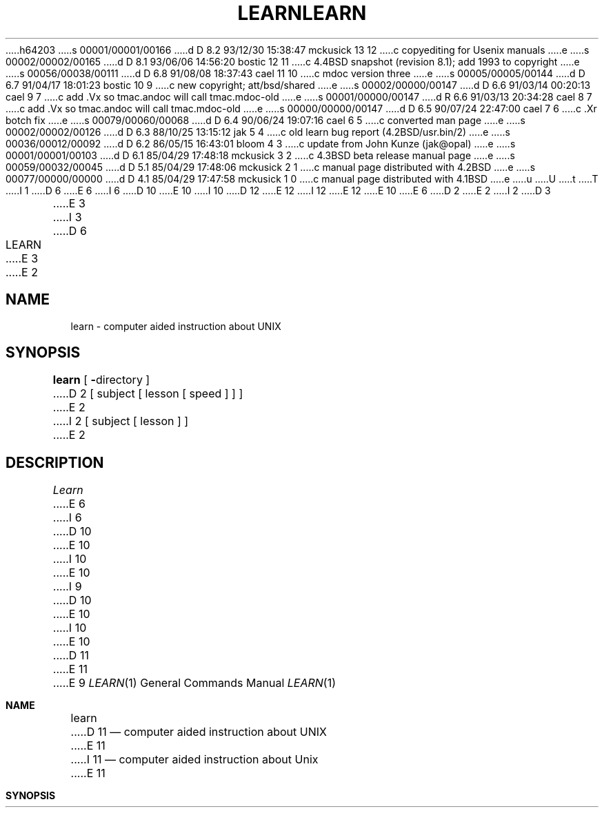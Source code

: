 h64203
s 00001/00001/00166
d D 8.2 93/12/30 15:38:47 mckusick 13 12
c copyediting for Usenix manuals
e
s 00002/00002/00165
d D 8.1 93/06/06 14:56:20 bostic 12 11
c 4.4BSD snapshot (revision 8.1); add 1993 to copyright
e
s 00056/00038/00111
d D 6.8 91/08/08 18:37:43 cael 11 10
c mdoc version three
e
s 00005/00005/00144
d D 6.7 91/04/17 18:01:23 bostic 10 9
c new copyright; att/bsd/shared
e
s 00002/00000/00147
d D 6.6 91/03/14 00:20:13 cael 9 7
c add .Vx so tmac.andoc will call tmac.mdoc-old
e
s 00001/00000/00147
d R 6.6 91/03/13 20:34:28 cael 8 7
c add .Vx so tmac.andoc will call tmac.mdoc-old
e
s 00000/00000/00147
d D 6.5 90/07/24 22:47:00 cael 7 6
c .Xr botch fix
e
s 00079/00060/00068
d D 6.4 90/06/24 19:07:16 cael 6 5
c converted man page
e
s 00002/00002/00126
d D 6.3 88/10/25 13:15:12 jak 5 4
c old learn bug report (4.2BSD/usr.bin/2)
e
s 00036/00012/00092
d D 6.2 86/05/15 16:43:01 bloom 4 3
c update from John Kunze (jak@opal)
e
s 00001/00001/00103
d D 6.1 85/04/29 17:48:18 mckusick 3 2
c 4.3BSD beta release manual page
e
s 00059/00032/00045
d D 5.1 85/04/29 17:48:06 mckusick 2 1
c manual page distributed with 4.2BSD
e
s 00077/00000/00000
d D 4.1 85/04/29 17:47:58 mckusick 1 0
c manual page distributed with 4.1BSD
e
u
U
t
T
I 1
D 6
.\"	%W% (Berkeley) %G%
E 6
I 6
D 10
.\" Copyright (c) 1990 Regents of the University of California.
.\" All rights reserved.  The Berkeley software License Agreement
.\" specifies the terms and conditions for redistribution.
E 10
I 10
D 12
.\" Copyright (c) 1990 The Regents of the University of California.
.\" All rights reserved.
E 12
I 12
.\" Copyright (c) 1990, 1993
.\"	The Regents of the University of California.  All rights reserved.
E 12
E 10
E 6
.\"
D 2
.TH LEARN 1
E 2
I 2
D 3
.TH LEARN 1 "26 April 1983"
E 3
I 3
D 6
.TH LEARN 1 "%Q%"
E 3
E 2
.AT 3
.SH NAME
learn \- computer aided instruction about UNIX
.SH SYNOPSIS
.B learn
[
.BR \- directory
]
D 2
[ subject [ lesson  [ speed ] ] ]
E 2
I 2
[ subject [ lesson ] ]
E 2
.SH DESCRIPTION
.I Learn
E 6
I 6
D 10
.\"     %W% (Berkeley) %G%
E 10
I 10
.\" %sccs.include.proprietary.roff%
E 10
.\"
I 9
D 10
.Vx
E 10
I 10
.\"	%W% (Berkeley) %G%
.\"
E 10
D 11
.Vx
E 11
E 9
.Dd %Q%
.Dt LEARN 1
.Os ATT 7th
.Sh NAME
.Nm learn
D 11
.Nd computer aided instruction about UNIX
E 11
I 11
.Nd computer aided instruction about
.Ux
E 11
.Sh SYNOPSIS
.Nm learn
D 11
.Oo
E 11
.Op Fl Ar directory
D 11
.Oo
.Ob Ar subject
.Op Ar lesson
.Oe
E 11
I 11
.Op Ar subject Op Ar lesson
E 11
.Sh DESCRIPTION
.Nm Learn
E 6
D 2
gives CAI courses and practice in the use of UNIX.
To get started
simply type `learn'.
E 2
I 2
gives Computer Aided Instruction courses and
D 11
practice in the use of UNIX, the C Shell,
E 11
I 11
practice in the use of
.Tn UNIX ,
the C Shell,
E 11
and the Berkeley text editors.
To get started simply type
D 6
.BR learn .
E 6
I 6
.Nm learn  .
E 6
E 2
D 4
The program will ask questions to find out what
you want to do.
E 4
I 4
If you had used
D 6
.I learn
E 6
I 6
.Nm learn
E 6
before and left your last session without completing a subject,
D 6
the program will use information in $HOME/.learnrc to start you up
E 6
I 6
the program will use information in
.Pa $HOME/.learnrc
to start you up
E 6
in the same place you left off.
Your first time through,
D 6
.I learn
E 6
I 6
.Nm learn
E 6
will ask questions to find out what you want to do.
E 4
D 2
The questions may be bypassed by naming a
.I subject,
and the last
E 2
I 2
Some questions may be bypassed by naming a
D 6
.IR subject ,
E 6
I 6
.Ar subject  ,
E 6
and more yet by naming a
D 6
.IR lesson .
E 6
I 6
.Ar lesson  .
E 6
You may enter the
E 2
D 6
.I lesson
E 6
I 6
.Ar lesson
E 6
D 2
number that
E 2
I 2
as a number that
E 2
D 6
.I learn
E 6
I 6
.Nm learn
E 6
D 2
told you in the previous session.
You may also include a
.I speed
number that was given with the lesson number
(but without the parentheses that
E 2
I 2
gave you in a previous session.
If you do not know the lesson number,
you may enter the
D 6
.I lesson
E 6
I 6
.Ar lesson
E 6
as a word, and
E 2
D 6
.I learn
E 6
I 6
.Nm learn
E 6
D 2
places around the speed number).
If
E 2
I 2
will look for the first lesson containing it.
If the
E 2
D 6
.I lesson
D 2
is `\-', 
E 2
I 2
is `\fB\-\fP',
E 2
.I learn
E 6
I 6
.Ar lesson
is
.Sq Fl ,
.Nm learn
E 6
prompts for each lesson;
this is useful for debugging.
D 6
.PP
E 6
I 6
.Pp
E 6
The
D 2
.I subjects
E 2
I 2
D 6
.IR subject \|'s
E 6
I 6
D 11
.Sf Ar subject  \'s
E 11
I 11
D 13
.Ar subject 's
E 13
I 13
.Ar subject Ns s
E 13
E 11
E 6
E 2
presently handled are
D 2
.sp
E 2
I 2
D 6
.if n .sp 1v
.if t .sp .5v
E 2
.nf
D 2
      editor
      eqn
      files
      macros
      morefiles
      C
E 2
I 2
D 4
           files
           editor
           vi
           morefiles
           macros
           eqn
           C
E 4
I 4
.in +0.5i
E 6
I 6
D 11
.Pp
.Ds I
E 11
I 11
.Bd -unfilled -offset indent
E 11
E 6
files
editor
vi
morefiles
macros
eqn
C
D 6
.in -0.5i
E 4
E 2
.fi
.PP
E 6
I 6
D 11
.De
E 11
I 11
.Ed
E 11
.Pp
E 6
D 2
The special command
`bye' terminates a 
E 2
I 2
There are a few special commands.
D 6
The command `bye' terminates a 
E 2
.I learn
E 6
I 6
D 11
The command `bye' terminates a
E 11
I 11
The command
.Ql bye
terminates a
E 11
.Nm learn
E 6
D 2
session.
E 2
I 2
D 11
session and `where' tells you of your progress,
with `where\0m' telling you more.
The command `again' re-displays the text of the lesson
D 6
and `again\0\fIlesson\fP' lets you review
.IR lesson .
E 6
I 6
and `again\0
.Sf Ar lesson \&'
E 11
I 11
session and
.Ql where
tells you of your progress,
with
.Ql where m
telling you more.
The command
.Ql again
re-displays the text of the lesson
and
.Ql again Ar lesson
E 11
lets you review
.Ar lesson  .
E 6
I 4
There is no way for
D 6
.I learn
E 6
I 6
.Nm learn
E 6
to tell you the answers it expects in English, however,
D 11
the command `hint' prints the last part of the lesson script
used to evaluate a response, while `hint m' prints the
E 11
I 11
the command
.Ql hint
prints the last part of the lesson script
used to evaluate a response, while
.Ql hint m
prints the
E 11
whole lesson script.
This is useful for debugging
lessons and might possibly give you an idea about what it expects.
E 4
E 2
D 6
.PP
E 6
I 6
.Pp
E 6
I 5
D 11
Normally, lesson scripts are found in the directory /usr/lib/learn.
E 11
I 11
Normally, lesson scripts are found in the directory
.Pa /usr/libata/learn.
E 11
E 5
The
D 6
.BI \- directory
E 6
I 6
.Fl  directory
E 6
D 5
option allows one to exercise a script in
a nonstandard place.
E 5
I 5
option allows one to specify a nonstandard place to look for scripts.
E 5
D 6
.SH FILES
D 2
/usr/learn and all dependent directories and files
E 2
I 2
D 4
.nf
E 4
/usr/lib/learn	subtree for all dependent directories and files
E 6
I 6
.Sh FILES
D 11
.Dw /usr/libdata/learn
.Di L
.Dp Pa /usr/lib/learn
subtree for all dependent directories and files
.Dp Pa /usr/tmp/pl\(**
playpen directories
.Dp $HOME/.learnrc
startup information
.Dp
E 11
I 11
.Bl -tag -width /usr/libdata/learn -compact
.It Pa /usr/lib/learn
Subtree for all dependent directories and files.
.It Pa /usr/tmp/pl\(**
Playpen directories.
.It $HOME/.learnrc
Startup information.
.El
E 11
.Sh SEE ALSO
.Xr csh 1 ,
.Xr ex 1
E 6
I 4
D 11
.br
E 4
D 6
/usr/tmp/pl\(**	playpen directories
I 4
.br
$HOME/.learnrc	startup information
E 4
.SH SEE ALSO
csh(1), ex(1)
I 4
.br
B. W. Kernighan and M. E. Lesk, \fILEARN \- Computer-Aided Instruction on UNIX\fR
E 4
E 2
.SH BUGS
E 6
I 6
B. W. Kernighan and M. E. Lesk,
.Em LEARN \- Computer-Aided Instruction on UNIX
E 11
I 11
.Rs
.%A B. W. Kernighan
.%A M. E. Lesk
.%T "LEARN \- Computer-Aided Instruction on UNIX"
.Re
E 11
.Sh BUGS
E 6
The main strength of
D 6
.I learn,
E 6
I 6
.Nm learn ,
E 6
D 2
that it asks the student to use the real
UNIX, also makes possible baffling mistakes.
E 2
I 2
D 11
that it asks the student to use the real UNIX,
E 11
I 11
that it asks the student to use the real
.Ux ,
E 11
also makes possible baffling mistakes.
E 2
It is helpful, especially for nonprogrammers,
D 11
to have a UNIX initiate near at hand during the first
E 11
I 11
to have a
.Ux
initiate near at hand during the first
E 11
sessions.
D 6
.PP
E 6
I 6
.Pp
E 6
Occasionally lessons are incorrect, sometimes because the local version
of a command operates in a non-standard way.
I 4
Occasionally a lesson script does not recognize all the different
correct responses, in which case the `hint' command may be useful.
E 4
D 2
Such lessons may be skipped,
E 2
I 2
Such lessons may be skipped with the `skip' command,
E 2
D 4
but it takes some sophistication to recognize
the situation.
E 4
I 4
but it takes some sophistication to recognize the situation.
E 4
I 2
D 6
.PP
E 6
I 6
.Pp
E 6
To find a
D 6
.I lesson
E 6
I 6
.Ar lesson
E 6
given as a word,
D 6
.I learn
E 6
I 6
.Nm learn
E 6
does a simple
D 6
.IR fgrep (1)
E 6
I 6
.Xr fgrep  1
E 6
through the lessons.
It is unclear whether this sort
of subject indexing is better than none.
D 6
.PP
E 6
I 6
.Pp
E 6
Spawning a new shell is required for each of many
user and internal functions.
I 4
D 6
.PP
E 6
I 6
.Pp
E 6
D 11
The `vi' lessons are provided separately from the others.
E 11
I 11
The
.Xr \&vi
lessons are provided separately from the others.
E 11
To use them see your system administrator.
I 6
.Sh HISTORY
D 11
.Nm Learn
appeared in Version 32 AT&T Unix.
E 11
I 11
The
.Nm learn
command appeared in
.At 32v .
E 11
E 6
E 4
E 2
E 1
